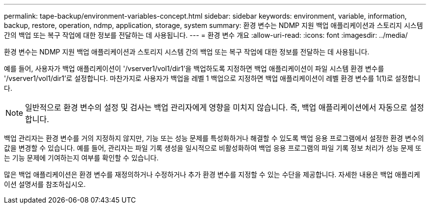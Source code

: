 ---
permalink: tape-backup/environment-variables-concept.html 
sidebar: sidebar 
keywords: environment, variable, information, backup, restore, operation, ndmp, application, storage, system 
summary: 환경 변수는 NDMP 지원 백업 애플리케이션과 스토리지 시스템 간의 백업 또는 복구 작업에 대한 정보를 전달하는 데 사용됩니다. 
---
= 환경 변수 개요
:allow-uri-read: 
:icons: font
:imagesdir: ../media/


[role="lead"]
환경 변수는 NDMP 지원 백업 애플리케이션과 스토리지 시스템 간의 백업 또는 복구 작업에 대한 정보를 전달하는 데 사용됩니다.

예를 들어, 사용자가 백업 애플리케이션이 '/vserver1/vol1/dir1'을 백업하도록 지정하면 백업 애플리케이션이 파일 시스템 환경 변수를 '/vserver1/vol1/dir1'로 설정합니다. 마찬가지로 사용자가 백업을 레벨 1 백업으로 지정하면 백업 애플리케이션이 레벨 환경 변수를 1(1)로 설정합니다.

[NOTE]
====
일반적으로 환경 변수의 설정 및 검사는 백업 관리자에게 영향을 미치지 않습니다. 즉, 백업 애플리케이션에서 자동으로 설정합니다.

====
백업 관리자는 환경 변수를 거의 지정하지 않지만, 기능 또는 성능 문제를 특성화하거나 해결할 수 있도록 백업 응용 프로그램에서 설정한 환경 변수의 값을 변경할 수 있습니다. 예를 들어, 관리자는 파일 기록 생성을 일시적으로 비활성화하여 백업 응용 프로그램의 파일 기록 정보 처리가 성능 문제 또는 기능 문제에 기여하는지 여부를 확인할 수 있습니다.

많은 백업 애플리케이션은 환경 변수를 재정의하거나 수정하거나 추가 환경 변수를 지정할 수 있는 수단을 제공합니다. 자세한 내용은 백업 애플리케이션 설명서를 참조하십시오.
